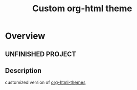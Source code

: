 #+TITLE:     Custom org-html theme
* Overview
** UNFINISHED PROJECT
** Description
customized version of [[https://github.com/fniessen/org-html-themes][org-html-themes]]
